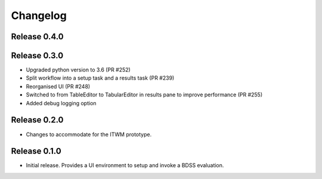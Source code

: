 Changelog
=========

Release 0.4.0
-------------

Release 0.3.0
-------------

- Upgraded python version to 3.6 (PR #252)
- Split workflow into a setup task and a results task (PR #239)
- Reorganised UI (PR #248)
- Switched to from TableEditor to TabularEditor in results pane to improve
  performance (PR #255)
- Added debug logging option

Release 0.2.0
-------------

- Changes to accommodate for the ITWM prototype.

Release 0.1.0
-------------

- Initial release. Provides a UI environment to setup and invoke a BDSS evaluation.
